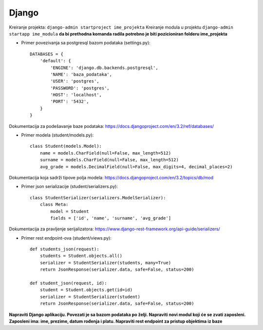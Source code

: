 Django
------

Kreiranje projekta: ``django-admin startproject ime_projekta``
Kreiranje modula u projektu ``django-admin startapp ime_modula`` **da bi prethodna komanda radila potrebno je biti pozicioniran folderu ime_projekta**


- Primer povezivanja sa postgresql bazom podataka (settings.py)::

    DATABASES = {
        'default': {
            'ENGINE': 'django.db.backends.postgresql',
            'NAME': 'baza_podataka',
            'USER': 'postgres',
            'PASSWORD': 'postgres',
            'HOST': 'localhost',
            'PORT': '5432',
        }
    }

Dokumentacija za podešavanje baze podataka: https://docs.djangoproject.com/en/3.2/ref/databases/

- Primer modela (student/models.py)::

    class Student(models.Model):
        name = models.CharField(null=False, max_length=512)
        surname = models.CharField(null=False, max_length=512)
        avg_grade = models.DecimalField(null=False, max_digits=4, decimal_places=2)

Dokumentacija koja sadrži tipove polja modela: https://docs.djangoproject.com/en/3.2/topics/db/mod

- Primer json serializacije (student/serializers.py)::

    class StudentSerializer(serializers.ModelSerializer):
        class Meta:
            model = Student
            fields = ['id', 'name', 'surname', 'avg_grade']

Dokumentacija za pravljenje serijalizatora: https://www.django-rest-framework.org/api-guide/serializers/



- Primer rest endpoint-ova (student/views.py)::

    def students_json(request):
        students = Student.objects.all()
        serializer = StudentSerializer(students, many=True)
        return JsonResponse(serializer.data, safe=False, status=200)
        
    def student_json(request, id):
        student = Student.objects.get(id=id)
        serializer = StudentSerializer(student)
        return JsonResponse(serializer.data, safe=False, status=200)


**Napraviti Django aplikaciju. Povezati je sa bazom podataka po želji. Napraviti novi modul koji će se zvati zaposleni. Zaposleni ima: ime, prezime, datum rođenja i platu. Napraviti rest endpoint za pristup objektima iz baze**
